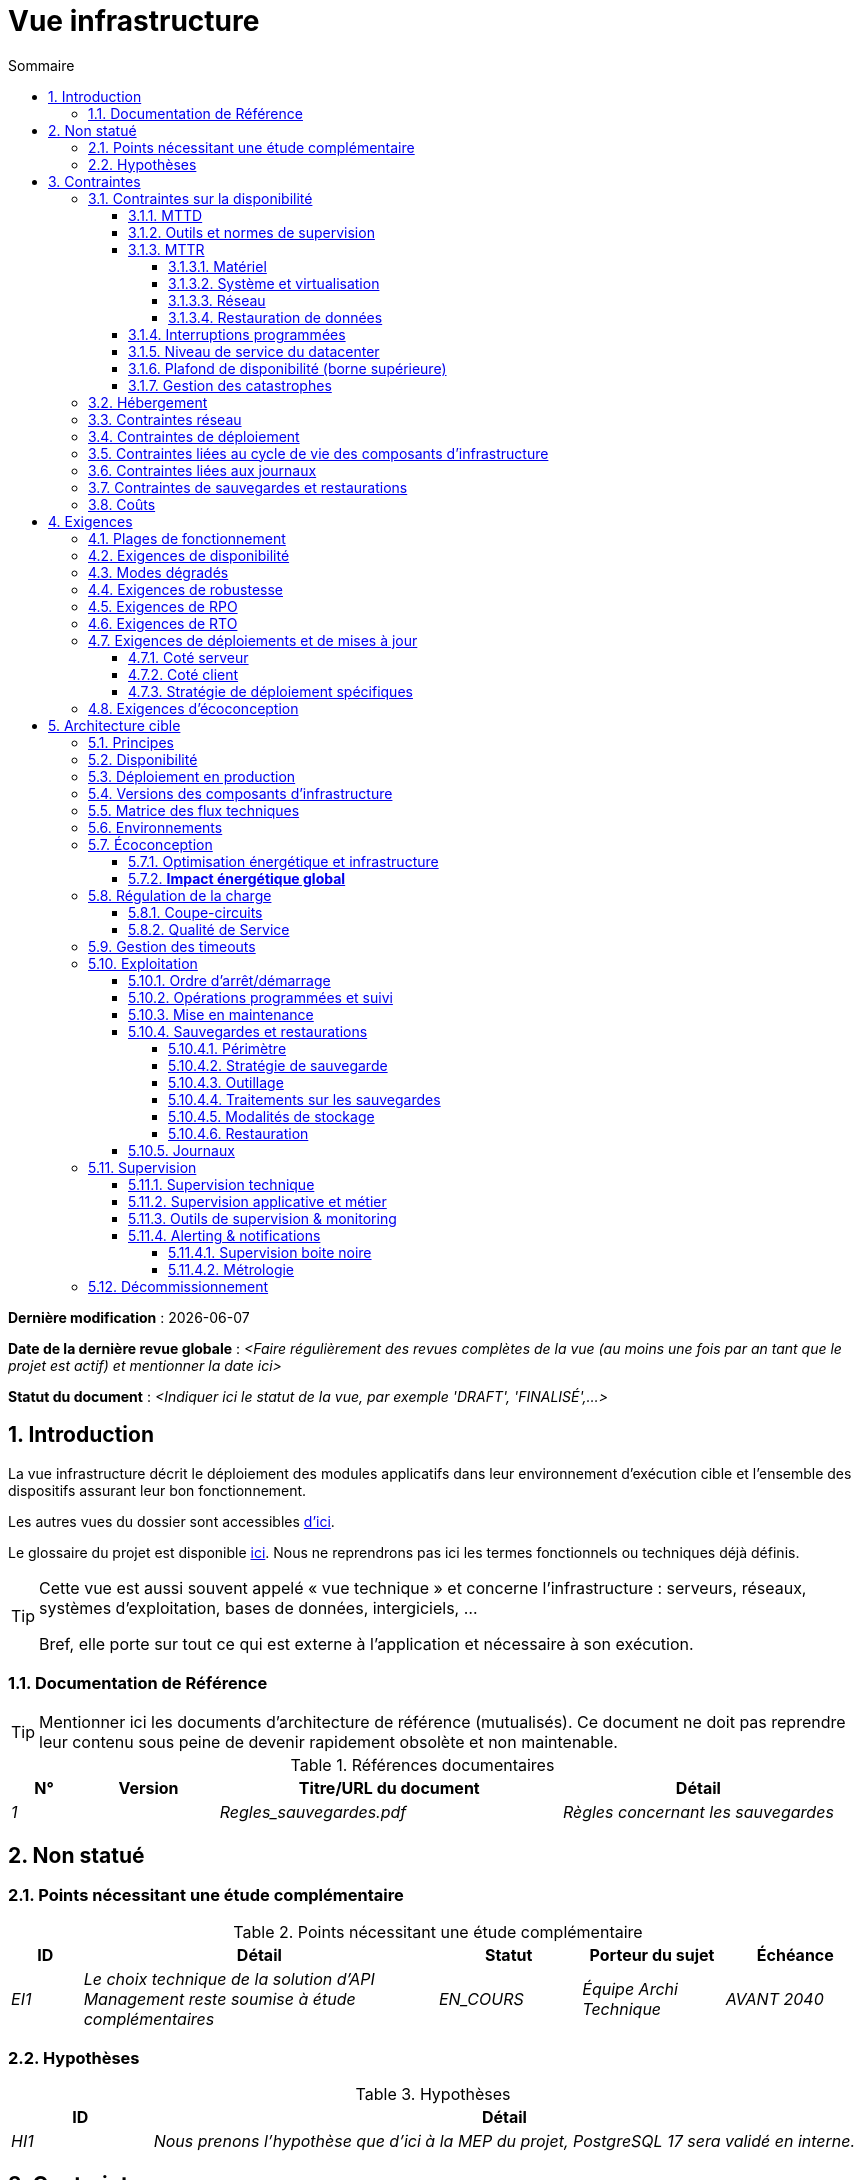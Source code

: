 # Vue infrastructure
:sectnumlevels: 4
:toclevels: 4
:sectnums: 4
:toc: left
:icons: font
:toc-title: Sommaire

*Dernière modification* : {docdate} 

*Date de la dernière revue globale* : _<Faire régulièrement des revues complètes de la vue (au moins une fois par an tant que le projet est actif) et mentionner la date ici>_

*Statut du document* :  _<Indiquer ici le statut de la vue, par exemple 'DRAFT', 'FINALISÉ',...>_

//🏷{"id": "e3208a9c-8d35-46a1-9399-aacea9817e0a", "labels": ["contexte"]}
## Introduction

La vue infrastructure décrit le déploiement des modules applicatifs dans leur environnement d’exécution cible et l'ensemble des dispositifs assurant leur bon fonctionnement.

Les autres vues du dossier sont accessibles link:./README.adoc[d'ici].

Le glossaire du projet est disponible link:glossaire.adoc[ici]. Nous ne reprendrons pas ici les termes fonctionnels ou techniques déjà définis.

[TIP]
====
Cette vue est aussi souvent appelé « vue  technique » et concerne l'infrastructure : serveurs, réseaux, systèmes d'exploitation, bases de données, intergiciels, … 

Bref, elle porte sur tout ce qui est externe à l'application et nécessaire à son exécution.
====

//🏷{"id": "06fd3383-f875-4a44-a1f8-d135f9050038", "labels": ["references"]}
### Documentation de Référence
[TIP]
Mentionner ici les documents d'architecture de référence (mutualisés). Ce document ne doit pas reprendre leur contenu sous peine de devenir rapidement obsolète et non maintenable.

.Références documentaires
[cols="1e,2e,5e,4e"]
|====
|N°|Version|Titre/URL du document|Détail

|1||Regles_sauvegardes.pdf
|Règles concernant les sauvegardes

|====

//🏷{"id": "933039be-008f-40c7-a630-a08002b379f1", "labels": ["context","uncertainty"]}
## Non statué

//🏷{"id": "87385297-c5c3-44f6-b9e8-7599576dda0a", "labels": []}
### Points nécessitant une étude complémentaire
.Points nécessitant une étude complémentaire
[cols="1e,5e,2e,2e,2e"]
|====
|ID|Détail|Statut|Porteur du sujet | Échéance

|EI1
|Le choix technique de la solution d’API Management reste soumise à étude complémentaires
|EN_COURS
|Équipe Archi Technique
|AVANT 2040

|====

//🏷{"id": "30d20b83-e35d-464b-8286-3ff230fb1471", "labels": []}
### Hypothèses

.Hypothèses
[cols="1e,5e"]
|====
|ID|Détail

|HI1
|Nous prenons l'hypothèse que d'ici à la MEP du projet, PostgreSQL 17 sera validé en interne.
|====

//🏷{"id": "82a207de-bc6f-4a62-a586-96a2b4c9f4dc", "labels": ["detail_level::overview", "constraints"]}
## Contraintes

[TIP]
====
Les contraintes définissent les limites applicables aux exigences du projet.

Il est intéressant de les expliciter pour obtenir des exigences réalistes. Par exemple, il ne serait pas valide d'exiger une disponibilité incompatible avec le niveau de sécurité Tier du datacenter qui l'hébergera.

====

//🏷{"id": "cc4a17a8-d68b-43cf-8b4e-c64829d950fc", "labels": ["availability"]}
### Contraintes sur la disponibilité

[TIP]
====
Les éléments ici fournis pourront servir de base au SLO (Service Level Objective). Idéalement, ce dossier devrait simplement pointer sur un tel SLO sans plus de précision.

Ce chapitre a une vocation pédagogique car il rappelle la disponibilité plafond envisageable : la disponibilité finale de l’application ne pourra être qu’inférieure.
====

//🏷{"id": "a18eb613-e522-4bf5-a1fd-742b9d754ce1", "labels": ["niveau_detail::detaillé","supervision"]}
#### MTTD

[TIP]
====
Détailler les éléments permettant d'estimer le temps moyen de détection d'incident (Mean Time To Detect).
====
====
Exemple 1 : Le SI est supervisé en 24/7/365.

Exemple 2 : Le service support production est disponible durant les heures de bureau mais une astreinte est mise en place avec alerting par e-mail et SMS en 24/7 du lundi au vendredi.
====

//🏷{"id": "dc11b031-5685-4972-9832-138fa74cd30b", "labels": ["niveau_detail::detaillé","supervision"]}
#### Outils et normes de supervision

[TIP]
====
Fournir ici les outils et normes de supervisions imposés au niveau du SI et les éventuelles contraintes liées.
====
====
Exemple 1 : L'application sera supervisée avec Zabbix.

Exemple 2 : Les batchs doivent pouvoir se lancer via un endpoint REST.

Exemple 3 : un batch en erreur ne doit pas pouvoir se relancer sans un acquittement humain.
====

//🏷{"id": "6903a99e-8b8e-464b-909c-d40da5a808d1", "labels": ["niveau_detail::detaillé"]}
#### MTTR

[TIP]
====
Fournir les éléments permettant d'estimer le temps moyen de réparation (Mean Time To Repair). A noter qu'il est important de distinguer le MTTD du MTTR. En effet, ce n'est pas parce qu'une panne est détectée que les compétences ou ressources nécessaires à sa correction sont disponibles.

Préciser les plages de présence des exploitants en journée et les possibilités d'astreintes.

Si vous disposez de statistiques ou de post-mortems, mentionnez les durées effectives moyennes déjà observées.

Lister ici les durées d’intervention des prestataires matériels, logiciels, électricité, télécom…

Nous subdivisons de façon indicative cette section en sous-sections "Hardware", "Système et virtualisation", "Réseau", et "Restauration de données". D'autres catégories sont possibles.
====

//🏷{"id": "e7470aba-8588-4792-bc94-28e4bf186b63", "labels": ["niveau_detail::approfondi"]}
##### Matériel

TIP: Décrire ici les éléments permettant de prévoir le MTTR des éléments hardware (serveurs / baies / équipements réseau / systèmes électriques, etc.). Lister par exemple ici les durées d’intervention des prestataires matériels, électricité….

====
Exemple 1 : Cinq serveurs physiques de spare sont disponibles à tout moment.

Exemple 2 : Le contrat de support Hitashi prévoit une intervention sur les baies SAN en moins de 24h.

Exemple 3 : le remplacement de support matériel IBM sur les lames BladeCenter est assuré en 4h de 8h à 17h, jours ouvrés uniquement.
====

//🏷{"id": "96cd73f1-0dca-447e-8fc8-2d9c03399e1c", "labels": ["niveau_detail::approfondi"]}
##### Système et virtualisation

TIP: Lister ici les éléments permettant d'estimer le temps de correction d'un problème lié à l'OS ou à une éventuelle solution de virtualisation.

====
Exemple 1 : Au moins un expert de chaque domaine principal (système et virtualisation, stockage, réseau) est présent durant les heures de bureau.

Exemple 2 : Comme toute application hébergée au datacenter de la région X, l’application disposera de la présence d’exploitants de 7h à 20h jours ouvrés. Aucune astreinte n’est possible.

Exemple 3 : Le temps de restauration observé d'une sauvegarde Veeam de VM de 40 Gio est de 45 mins.

====

//🏷{"id": "22a1f1de-1ab0-4a54-bd0f-64c7c5ab9713", "labels": ["niveau_detail::approfondi"]}
##### Réseau

TIP: Lister ici les éléments liés au réseau permettant d'estimer les durées d’intervention des prestataires ou fournisseurs Telecom…

====
Exemple 1 : un ingénieur réseau est d'astreinte chaque week-end.

Exemple 2 : Le SLA d'Orange prévoit un rétablissement de la connexion à Internet en conditions nominales en moins de 24H.
====

//🏷{"id": "b39586c3-6bbe-417f-ad64-eff53c81d283", "labels": ["niveau_detail::detaillé"]}
##### Restauration de données
TIP: Lister ici les éléments permettant d'évaluer la durée de restauration de données (fichiers / objets / base de données). Les exigences de RTO listées plus bas devront prendre en compte ce MTTR.

====
Exemple 1 : Le temps de restauration Barman d'une base PostgreSQL est d'environ `x/V + y*T/P` heures avec `x`, la taille de la base en Gio, `V` la vitesse de lecture/écriture (Go/h), `y` le nombre de jours de journaux à rejouer, `T` le temps moyen pour rejouer un 1 jour de WAL et `P` le niveau de parallélisme de la restauration. 

Exemple 2 : La restauration d'une sauvegarde offline (sur bandes) nécessite au minimum 4H de préparation supplémentaire.
====

//🏷{"id": "421860fb-b6b3-461a-b149-57c6ba6dae41", "labels": ["niveau_detail::approfondi"]}
#### Interruptions programmées

[TIP]
====
Fournir ici la liste et la durée des interruptions programmées standards dans le SI.
====

====
Exemple 1 : On estime l'interruption de chaque serveur à 5 mins par mois. Le taux de disponibilité effectif des serveurs en prenant en compte les interruptions programmées système est donc de 99.99 %.

Exemple 2 : suite aux mises à jour de sécurité de certains packages RPM (kernel, libc…), les serveurs RHEL sont redémarrés automatiquement la nuit du mercredi suivant la mise à jour. Ceci entraînera une indisponibilité de 5 mins en moyenne 4 fois par an.

====

//🏷{"id": "21d704f6-f740-40f9-986c-36274643a711", "labels": ["niveau_detail::detaillé"]}
#### Niveau de service du datacenter

[TIP]
====
Fournir ici le niveau de sécurité du datacenter (DC) selon l’échelle Uptime Institute (Tier de 1 à 4).  

TIP: A noter que les architectures Cloud modernes privilégient la redondance des DC sur des sites distants plutôt qu'un niveau Tier plus élevé sur un seul site (à condition de pouvoir répliquer efficacement des données et d'accepter un délais sur la cohérence immédiate des données, voir le https://fr.wikipedia.org/wiki/Th%C3%A9or%C3%A8me_CAP[théorème CAP]). De façon simpliste, on peut calculer que la disponibilité de deux DC actifs en parallèle est de sept neufs contre quatre neufs pour un DC Tier 4. Un compromis entre les deux modèles est le déploiement dans des zones redondantes d'un même site au prix d'une plus grande vulnérabilité aux catastrophes.

.Niveaux Tier des datacenters (source : Wikipedia)
[cols="1,5,2,2,2,2"]
|====
|Niveau Tier|Caractéristiques|Taux de disponibilité|Indisponibilité statistique annuelle| Maintenance à chaud possible ?| Tolérance aux pannes ?

|Tier 1
|Non redondant
|99,671 %
|28,8 h
|Non
|Non

|Tier 2
|Redondance partielle
|99,749 %
|22 h
|Non
|Non

|Tier 3
|Maintenabilité
|99,982 %
|1,6 h
|Oui
|Non

|Tier 4
|Tolérance aux pannes
|99,995 %
|24 mins
|Oui
|Oui

|====
====

====
Exemple : Le datacenter de Paris est de niveau Tier III et celui de Toulouse Tier II.
====

//🏷{"id": "7c1d0446-34df-4572-92b0-19baaba54183", "labels": ["detail_level::overview"]}
#### Plafond de disponibilité (borne supérieure)

[TIP]
====
Expliquez clairement aux parties prenantes que, même avec de la HA au niveau applicatif, la **disponibilité de bout en bout maximale** est plafonnée par la disponibilité des dépendances sous-jacentes (datacenter, réseau, plateforme).
Ce **plafond de disponibilité** est le produit de leurs SLA et est toujours
≤ à la dépendance la moins disponible.

`A_plafond = ∏(A_SLA de chaque dépendance en série)  ≤  min(A_SLA)`

**Implication :** les cibles SLO **ne doivent pas dépasser** ce plafond. La HA aide à
s’approcher du plafond, pas à le dépasser.

**Notes de périmètre**

* Si toutes les répliques se trouvent dans le **même domaine de défaillance** (même DC/énergie/accès),
  le SLA du DC **fixe effectivement le plafond**.
* Pour **rehausser le plafond**, utilisez des **domaines de défaillance indépendants** (p. ex. multi-AZ/région) ;
  pour la redondance en parallèle : `A_parallel = 1 - ∏(1 - A_i)` (indépendance supposée).
====

====
*Exemple (sériel, un seul DC) :*  
`<Datacenter 99,9 %> × <Réseau interne 99,95 %> × <Plateforme 99,9 %> ≈ **99,75 %**`

Même si la couche applicative est « HA 99,999 % », la disponibilité **de bout en bout**
ne peut pas dépasser ~**99,75 %** sur cette infrastructure.
====


//🏷{"id": "4860fb1c-98e9-4c2c-adfc-09ea8149235d", "labels": ["detail_level::overview"]}
#### Gestion des catastrophes

[TIP]
====

Les catastrophes peuvent être classées en trois catégories:

* Naturelles (tremblements de terre, inondations, ouragans, canicules, etc. ) ;
* Infrastructurelles (accidentel comme les accidents industriels, incendies, pannes électriques majeures, pannes majeures du réseau / stockage / serveurs, les erreurs critiques d'administrateurs ou intentionnelles: militaire, terroriste, sabotage, etc.) ;
* Cyber (DDOS, virus, Ransomware, etc. ).

**Disaster Recovery (DR)** est l'ensemble des stratégies et solutions mises en place pour **restaurer un système informatique après une catastrophe**, minimisant ainsi les pertes de données et le temps d'arrêt. DR peut inclure des solutions comme :

* **Cold site** : Centre de secours prêt à être activé mais sans infrastructure active.
* **Warm site** : Infrastructure préinstallée mais nécessitant une mise en production manuelle.
* **Hot site** : Réplication en temps réel avec bascule automatique possible.
* **Disaster Recovery as a Service (DRaaS)** : Solutions cloud de restauration rapide (AWS Elastic Disaster Recovery, Azure Site Recovery, etc.).

PRA (Plan de Reprise d'Activité) et PCA (Plan de Continuité d'Activité) sont des stratégies spécifiques de **DR** répondant à un risque de catastrophe sur le SI :

* **PRA (Plan de Reprise d'Activité)**  
  Permet de **reprendre l’activité après une catastrophe** dans un délai défini (RTO). Il repose sur des **sauvegardes, des restaurations et des infrastructures de secours** comme des **DC secondaires, du stockage répliqué** ou des **solutions DRaaS**. L'objectif est d'assurer la reprise, mais avec une **interruption temporaire**.

* **PCA (Plan de Continuité d'Activité)**  
  Permet d'assurer la **continuité des activités critiques** sans interruption notable. Il nécessite des **clusters actifs-actifs multi-zonaux, une réplication synchrone des données et des infrastructures hautement redondantes**. Il est plus coûteux et plus complexe qu’un PRA.


Un architecte n'utilise pas les mêmes technologies suivant qu'on vise un **PRA ou un PCA** :

* **PRA** → Se concentre sur la **sauvegarde et la restauration** en DC de secours, avec un **RTO défini** (ex: **snapshots de VMs avec Veeam, DRaaS, bases en mode réplication asynchrone**).
* **PCA** → Nécessite des **clusters actifs-actifs multi-zonaux** répartis sur plusieurs **DC distants** avec synchronisation en temps réel (ex: **Oracle RAC, Ceph, Kafka MirrorMaker**).

Notes: 

* Pour un PCA, la réplication synchrone est souvent utilisée pour garantir un RPO nul, mais certaines architectures (ex: vSphere Metro Storage Cluster avec SRDF asynchrone) permettent un PCA avec une réplication asynchrone, à condition que le RPO reste dans des limites acceptables (perte de quelques transactions seulement). Cependant, une réplication sur longue distance peut introduire une latence élevée, impactant les performances. C'est pourquoi ce type de réplication synchrone n'est pas envisageable pour entre des DC éloignés de plus de 50 km environ.
* Un PRA peut  quant-à lui tolérer une réplication asynchrone ou des sauvegardes périodiques selon les exigences métier. 
* Les systèmes de sauvegarde classiques peuvent suffire pour un PRA avec un RTO adapté, mais sont généralement insuffisants pour un PCA, qui requiert une réplication temps réel. 
* Dans le cas d'un PRA, il faut prévoir une bascule et une préparation conséquente du DC de secours alors que dans le cas d'un PCA, tous les DC fonctionnent en parallèle en mode actif/actif de façon nominale.
* Les tests de bascule devraient être réalisés au moins une fois par an pour un PRA, et trimestriellement pour un PCA. Ils doivent inclure des tests unitaires (failover d’une application) et globaux (bascule totale du SI).

Note: La gestion des catastrophes est un sujet complexe. C'est l'un des points forts des Clouds publics (OVH, GCP, Azure, AWS, etc.) que de gérer une partie de cette complexité pour vous. Des solutions Cloud spécifiques existent (Disaster Recovery as a Service (DRaaS)).

Décrire entre autres :

* Les matériels redondés dans le second DC, nombre de serveurs de spare, capacité du DC de secours par rapport au DC nominal.
* Pour un PRA, les dispositifs de restauration (OS, données, applications) prévues et le RTO.
* Pour un PCA, la latence et dégradation de performances induite par la réplication synchrone des données entre DC ou la quantité de transactions perdues acceptables en cas de réplication asynchrone.
* Présenter la politique de failback (réversibilité) : doit-on rebasculer vers le premier DC? Comment ?
* Comment sont organisés les tests de bascule à blanc ? Avec quelle fréquence ?
====
====
Exemple de PRA : Pour rappel (voir [doc xyz]), les VM sont répliquées dans le DC de secours via la technologie vSphere Metro Storage Cluster utilisant SRDF en mode asynchrone pour la réplication inter-baies. En cas de catastrophe, la VM répliquée sur le site de secours est à jour et prête à démarrer. Le RPO est de ~0 secs et le RTO de 30 mins.

Autre exemple de PRA (PME avec son propre DC à Paris) : Stockage de deux serveurs de spare dans les locaux de Lille. Sauvegarde à chaud toutes les quatre heures des données principales de l'entreprise et envoi (avec chiffrement client) sur BackBlaze.com. Le RPO est de 4h, le RTO de 2H.

Exemple de PCA avec élasticité: Les applications s’exécutent sous forme de POD Kubernetes sur au moins trois clusters situées dans des zones géographiquement distantes. Les données MongoDB sont shardées et synchronisées entre zones via un système de ReplicatSet. Le système est auto-régulé par Kubernetes et tout plantage d'un DC sera compensé en quelques secondes par la création de nouveaux POD dans les deux clusters restants. Ainsi, non seulement les utilisateurs n'auront pas de perte de disponibilité mais ils ne verront pas non plus leurs performances dégradées. 
====

//🏷{"id": "c7c4fce5-c971-4ec8-bef7-006381492aff", "labels": ["detail_level::overview"]}
### Hébergement

* Où sera hébergée cette application ? DC "on premises" ? Cloud interne ? Cloud IaaS ? PaaS ? autre ?
* Qui administrera cette application ? en interne ? Sous-traité ? Pas d’administration (PaaS) … ?
====
Exemple 1: Cette application sera hébergée en interne dans le DC de Nantes (seul à assurer la disponibilité de service exigée) et il sera administré par l’équipe X de Lyon. 
====

====
Exemple 2 : Étant donné le niveau de sécurité très élevé de l’application, la solution devra être exploitée uniquement en interne par des agents assermentés. Pour la même raison, les solutions de cloud sont exclues.
====

====
Exemple 3 : Étant donné le nombre d’appels très important de cette application vers le référentiel `PERSONNE`, elle sera colocalisée avec le module `COMPTA-API` dans le VLAN `XYZ`.
====

//🏷{"id": "22a1f1de-1ab0-4a54-bd0f-64c7c5ab9713", "labels": ["niveau_detail::detaillé"]}
### Contraintes réseau

[TIP]
====
Lister les contraintes liées au réseau, en particulier le débit maximum théorique et les découpages en zones de sécurité.
====
====
Exemple 1 : Le LAN dispose d'un débit maximal de 10 Gbps.
====
====
Exemple 2 : Les modules applicatifs intranet doivent se trouver dans une zone de confiance inaccessible d'Internet.
====

//🏷{"id": "86a3082e-7069-4120-b86f-f886ef919986", "labels": ["niveau_detail::detaillé"]}
### Contraintes de déploiement

[TIP]
====
Lister les contraintes liées au déploiement des applications et services d’infrastructure.
====
====
Exemple 1 : Une VM ne doit héberger qu'une unique instance PostgreSQL.

Exemple 2 : Les applications Java doivent être déployées sous forme de .jar exécutables et non de .war.

Exemple 3 : Toute application doit être publiée sous forme d'image OCI et déployable sur Kubernetes via un ensemble de manifests structurés au format Kustomize.

====

//🏷{"id": "86a3082e-7069-4120-b86f-f886ef919986", "labels": ["niveau_detail::detaillé"]}
### Contraintes liées au cycle de vie des composants d'infrastructure

[TIP]
====
Lister les contraintes liées aux mises à jour et maintenance des composants d’infrastructure (systèmes d'exploitation, intergiciels, bases de données, etc.).
====

====
Exemple 1 : Toute mise à jour de système d'exploitation doit être validée en environnement de recette avant déploiement en production.

Exemple 2 : Les mises à jour des bases de données doivent être appliquées en mode rolling upgrade pour éviter toute interruption de service.

Exemple 3 : Les versions de noyau Linux utilisées en production doivent être exclusivement des versions LTS validées par l’équipe infrastructure.

Exemple 4 : Tout correctif de sécurité critique doit être appliqué dans un délai de 72 heures suivant sa publication.

Exemple 5 : Les images OCI utilisées en production doivent être mises à jour tous les trimestres avec les dernières versions validées des dépendances.

Exemple 6 : Un calendrier de mise à jour des composants critiques sera établi afin d’éviter les failles de sécurité et d'assurer la compatibilité avec les dépendances.

====

//🏷{"id": "0a25770c-6a02-4fa3-82cc-bf5152d3cba6", "labels": ["niveau_detail::detaillé"]}
### Contraintes liées aux journaux

[TIP]
====
Lister les contraintes liées aux journaux
====
====
Exemple 1 : Une application ne doit pas produire plus de 1 Tio de journaux / mois.

Exemple 2 : La durée de rétention maximale des journaux est de 3 mois.
====

//🏷{"id": "608d63e6-7299-4976-bf59-52fa1c6ac486", "labels": ["niveau_detail::detaillé"]}
### Contraintes de sauvegardes et restaurations

[TIP]
====
Lister les contraintes liées aux sauvegardes. 

Une contrainte courante est le respect de la méthode 3-2-1 :

* Au moins 3 exemplaires des données (la donnée vivante + 2 copies) ;
* Au moins 2 technologies de stockage différentes pour ces 3 copies (exemple : disques SSD pour les données vivantes et deux sauvegardes sur bandes) ;
* Au moins 1 exemplaire hors-ligne et hors site (exemple : 1 jeu de bandes conservé dans un coffre ignifugé à la banque).

====
====
Exemple 1 : L'espace disque maximal pouvant être provisionné par un projet pour les backups est de 100 Tio sur HDD.

Exemple 2 : La durée de retentions maximale des sauvegardes est de deux ans.

Exemple 3 : Compter 1 min / Gio pour une restauration NetBackup.
====

//🏷{"id": "22e6cfa3-bc3d-466c-a902-9854540258b7", "labels": ["niveau_detail::detaillé"]}
### Coûts

[TIP]
====
Lister les limites budgétaires.
====
====
Exemple 1 : les frais de services Cloud AWS ne devront pas dépasser 5 K€/ an pour ce projet.
====

//🏷{"id": "f9ed2469-e3e5-48a1-8b69-4b9c9492c6cb", "labels": ["detail_level::overview", "constraint"]}
## Exigences

[TIP]
====
Contrairement aux contraintes qui fixaient le cadre auquel toute application devait se conformer, les exigences non fonctionnelles sont données par les porteurs du projet (Product Owner, MOA, client, etc.).

Prévoir des interviews pour les recueillir. 

Si certaines exigences ne sont pas réalistes, le mentionner dans le document des points non statués.

Les exigences liées à la disponibilité devraient être précisées via une étude de risque (type https://cyber.gouv.fr/la-methode-ebios-risk-manager[EBIOS Risk Manager])

====

//🏷{"id": "332c967b-3729-4a5f-984e-fc2f301b0329", "labels": []}
### Plages de fonctionnement

[TIP]
====
On liste ici les plages de fonctionnement principales (ne pas trop détailler, ce n’est pas un plan de production). 

Penser aux utilisateurs situés dans d'autres fuseaux horaires.

Les informations données ici serviront d'entrants au SLA de l’application.
====

====
.Exemple plages de fonctionnement
[cols="1e,5e,2e"]
|====
|No plage| Heures | Détail

|1
|De 8H00-19H30 heure de Paris , 5J/7 jours ouvrés
|Ouverture Intranet aux employés de métropole

|2
|De 21h00 à 5h00 heure de Paris
|Plage batch

|3
|24 / 7 / 365
|Ouverture Internet aux usagers

|4
|De 5h30-8h30 heure de Paris, 5J/7 jours ouvrés
|Ouverture Intranet aux employés de Nouvelle Calédonie
|====
====

//🏷{"id": "08cb1019-20c4-42ef-9bf2-4adf72936c1c", "labels": ["availability"]}
### Exigences de disponibilité

[TIP]
====
Nous listons ici les exigences de disponibilité. Les mesures techniques permettant de les atteindre seront données dans l’architecture technique de la solution. 

Les informations données ici serviront d'entrants au SLA de l’application.

Attention à bien cadrer ces exigences car un porteur de projet a souvent tendance à demander une disponibilité très élevée sans toujours se rendre compte des implications. Le coût et la complexité de la solution augmente exponentiellement avec le niveau de disponibilité exigé. 

L’architecture physique, technique voire logicielle change complètement en fonction du besoin de disponibilité (clusters d’intergiciels ou de bases de données, redondances matériels coûteuses, architecture asynchrone, caches de session, failover, etc.). 

Ne pas oublier également les coûts d’astreinte très importants si les exigences sont très élevées. De la pédagogie et un devis permettent en général de modérer les exigences.

On estime en général que la haute disponibilité (HA) commence à deux neufs (99%), soit environ 90h d'indisponibilité par an.

Détailler la disponibilité demandée par plage.

La disponibilité exigée ici devra être en cohérence avec les <<Contraintes sur la disponibilité>> du SI.
====

.Durée d’indisponibilité maximale admissible par plage
[cols="1e,5e"]
|====
|No Plage| Indisponibilité maximale

|1 
|24h, maximum 7 fois par an

|2
|4h, 8 fois dans l'année

|3
|4h, 8 fois dans l'année
|====

//🏷{"id": "afdd573d-d1f8-4958-99c1-e404592396d0", "labels": ["level::advanced","niveau_detail::detaillé"]}
### Modes dégradés
[TIP]
====
Préciser les modes dégradés applicatifs envisagés.
====

====
Exemple 1 : Le site `monsite.com` devra pouvoir continuer à accepter les commandes en l’absence du service de logistique.
====
====
Exemple 2 : Si le serveur SMTP ne fonctionne plus, les mails seront stockés en base de données puis soumis à nouveau suite à une opération manuelle des exploitants.
====

//🏷{"id": "231768e7-6a9d-429e-b200-2febdd91a0e3", "labels": ["niveau::intermédaire", "niveau_detail::detaillé"]}
### Exigences de robustesse

[TIP]
====
La robustesse du système indique sa capacité à ne pas produire d'erreurs lors d’événements exceptionnels comme une surcharge ou la panne de l'un de ses composants d'infrastructure.

Cette robustesse s'exprime en valeur absolue par unité de temps : nombre d'erreurs (techniques) par mois, nombre de messages perdus par an…

Attention à ne pas être trop exigeant sur ce point car une grande robustesse peut impliquer la mise en place de systèmes à tolérance de panne complexes, coûteux et pouvant aller à l'encontre des capacités de montée en charge, voire même de la disponibilité.
====
====
Exemple 1 : Pas plus de 0.001% de requêtes en erreur.
====
====
Exemple 2 : L'utilisateur ne devra pas perdre son panier d'achat même en cas de panne (attention, ce type d'exigence impacte l'architecture en profondeur, voir la section <<Disponibilite>>).
====
====
Exemple 3 : Le système devra pouvoir tenir une charge trois fois supérieure à la charge moyenne avec un temps de réponse de moins de 10 secondes au 95e centile.
====

//🏷{"id": "f0e94586-876d-46ca-b060-b5dcde468734", "labels": ["niveau::intermédaire"]}
### Exigences de RPO

[TIP]
====
La sauvegarde (ou backup) consiste à recopier les données d'une système sur un support dédié en vue d'une restauration en cas de perte. Ces données sont nécessaires au système pour fonctionner.

Fournir ici le Recovery Point Objective (RPO) de l’application (en heures). Il peut être utile de restaurer suite à :

* Une perte de données matérielle (peu probable avec des systèmes de redondance) ;
* Une fausse manipulation d'un power-user ou d'un administrateur (assez courant) ;
* Un bug applicatif ;
* Une destruction de donnée volontaire (attaque de type ransomware, etc.).

====
====
Exemple : On ne doit pas pouvoir perdre plus d'une journée de données applicatives.
====

//🏷{"id": "3e07d851-b2dc-422f-9cba-1b4447a5c956", "labels": ["niveau::intermédaire", "project_size::medium", "project_size::large", "detail_level::overview"]}
### Exigences de RTO

[TIP]
====
Le Recovery Time Objective (en heures) est l'objectif de temps maximal autorisé pour la réouverture du service suite à un incident.

Cette exigence doit être compatible (inférieure ou égale) au MTTR donné en contrainte plus haut. Il est en effet inutile d'exiger un RTO de 1H si les exploitants on mesuré un MTTR effectif de 2H. Elle doit également être compatible avec l'exigence de disponibilité.

Ne préciser cette valeur que pour expliciter un objectif de restauration précis, sinon, ne pas remplir cette rubrique et faire référence à la contrainte de MTTR plus haut.
====

====
Exemple : On doit pouvoir restaurer et remettre en ligne les 3 Tio de la base XYZ en 1h maximum.
====

//🏷{"id": "cdb68f23-d2c5-4373-9f7d-e358191f0ebf", "labels": ["niveau::intermédaire","niveau_detail::detaillé"]}
### Exigences de déploiements et de mises à jour

//🏷{"id": "663ee84f-7dde-4c6d-acf6-a810ab8fafb4", "labels": []}
#### Coté serveur

[TIP]
====
Préciser ici comment l’application devra être déployée coté serveur. 

Par exemple :

* L'installation est-elle manuelle ? scriptées avec des outils d'IT Automation comme Ansible ou SaltStack ? via des images Docker ?
* Comment sont déployées les unités déployables (modules ou composants d'infrastructure) ? Sous forme de paquets ? Utilise-t-on un dépôt de paquets (type yum ou apt) ? Utilise-t-on des conteneurs ?
* Comment sont appliquées les mises à jour ?
====

//🏷{"id": "fd64ad27-05da-42f0-9491-f790642b5d91", "labels": ["gui"]}
#### Coté client

[TIP]
====
Préciser ici comment l’application devra être déployée coté client :

* Si l’application est volumineuse (beaucoup de JS ou d’images par exemple), risque-t-on un impact sur le réseau ?
* Une mise en cache de proxy locaux est-elle à prévoir ?
* Des règles de firewall ou QoS sont-elles à prévoir ?

Coté client, pour une application Java :

* Quel version du JRE est nécessaire sur les clients ?

Coté client, pour une application client lourd :

* Quel version de l’OS est supportée ?
* Si l’OS est Windows, l’installation passe-t-elle par un outil de déploiement (Novell ZENWorks par exemple) ? l’application vient-elle avec un installeur type Nullsoft ? Affecte-t-elle le système (variables d’environnements, base de registre…) ou est-elle en mode portable (simple zip) ?
* Si l’OS est Linux, l’application doit-elle fournie en tant que paquet ? 
* Comment sont appliquées les mises à jour ?
====

//🏷{"id": "0bbb4d10-bb6c-4cb0-b227-2e97db99eae1", "labels": ["niveau::intermédaire","niveau_detail::detaillé"]}
#### Stratégie de déploiement spécifiques

[TIP]
====
* Prévoit-on un déploiement de type blue/green ? 
* Prévoit-on un déploiement de type canary testing ? si oui, sur quel critère ?
* Utilise-t-on des feature flags ? si oui, sur quelles fonctionnalités ?
====

====
Exemple: L'application sera déployée sur un mode blue/green, c'est-à-dire complètement installée sur un ensemble de machines initialement inaccessibles puis une bascule DNS permettra de pointer vers les machines disposant de la dernière version.
====

//🏷{"id": "da0d11fe-0dc9-478e-a984-7a80ea1be482", "labels": ["niveau::intermédaire"]}
### Exigences d'écoconception

[TIP]
====
L'écoconception consiste à limiter l'impact environnemental des logiciels et matériels utilisés par l’application. Les exigences dans ce domaine s'expriment généralement en wattheures ou équivalent CO2.

A noter que la loi française (voir loi https://ecoresponsable.numerique.gouv.fr/publications/guide-pratique-achats-numeriques-responsables/demarche-numerique-responsable/que-prevoit-la-loi/[du n°2020-105 du 10 février 2020, ou loi AGEC]) exige de réduire le gaspillage lié au numérique, notamment concernant l'obsolescence matérielle (art. 19). 

Prendre également en compte les impressions et courriers.

Selon l'ADEME (estimation 2014), les émissions équivalent CO2 d'un KWH en France continentale pour le tertiaire est de 50 g/KWH.
====
====
Exemple 1 : Le Power Usage Effectiveness (PUE) du site devra être de 1.5 ou moins.
====
====
Exemple 2 : La consommation d'encre et de papier devra être réduite de 10% par rapport à 2024.
====

//🏷{"id": "602a7a0a-7f25-4512-b0ab-3b97c8a734e0", "labels": ["detail_level::overview", "solution"]}
## Architecture cible

//🏷{"id": "8088138c-5258-4f3a-a293-0984501bb5db", "labels": ["niveau_detail::detaillé"]}
### Principes

[TIP]
====
Quels sont les grands principes d'infrastructure de notre application ?
====
====
Exemples :

* Les modules applicatifs exposés à Internet dans une DMZ protégée derrière un pare-feu puis un reverse-proxy et sur un VLAN isolé. 
* Concernant les interactions entre la DMZ et l’intranet, un pare-feu ne permet les communications que depuis l’intranet vers la DMZ.
* Les clusters actifs/actifs seront exposés derrière un LVS + Keepalived avec direct routing pour le retour.
====

//🏷{"id": "17a46000-c51d-4fb7-868c-7386aef5b523", "labels": ["niveau::intermédaire","availability"]}
### Disponibilité 
 
[TIP] 
==== 

La disponibilité mesure le pourcentage de temps pendant lequel un système est utilisable dans des conditions acceptables, c'est-à-dire accessible et opérationnel selon les critères définis (temps de réponse, capacité de traitement, etc.). Il est exprimé en % (exemple: 99.9% = ~8h45 d’indisponibilité/an).

Fournir ici les dispositifs permettant d'atteindre les <<Exigences de disponibilité>>. 

Les mesures permettant d’atteindre la disponibilité exigée sont nombreuses et devront être choisies par l’architecte en fonction de leur apport et de leur coût (financier, en complexité, etc.).  

Les indisponibilités peuvent-être de deux natures :

* Indisponibilités non planifiées (imprévues) : pannes matérielles (serveur, disque, réseau, etc.), bugs ou crashs logiciels, attaques (DDoS, ransomware, etc.), problèmes d’infrastructure (coupure électrique, incendie), ...
* Indisponibilités programmées (maintenance planifiée) : mises à jour logicielles (OS, application, base de données), remplacements matériels, changements d’architecture (migration, refonte), tests de bascule (DRP/PRA, failover test), ...

Les indisponibilité programmées sont en général prises en compte dans le calcul de la disponibilité globale (sauf si le SLA prévoit le contraire) puisque le service aux utilisateurs n'est alors pas rendu.

Nous regroupons ici les dispositifs de disponibilité en cinq grandes catégories : 

* Dispositifs de *supervision* (technique et applicative) permettant de détecter au plus tôt les pannes et donc de limiter le MTTD (temps moyen de détection). 

* *Dispositifs organisationnels* :  

** la présence humaine (astreintes, heures de support étendues…) qui permet d'améliorer le MTTR (temps moyen de résolution) et sans laquelle la supervision est inefficiente ; 

** La qualité de la gestion des incidents (voir les bonnes pratiques ITIL), par exemple un workflow de résolution d'incident est-il prévu ? si oui, quel est sa complexité ? sa durée de mise en œuvre ? des validations hiérarchiques (affectant donc le MTTR) sont-elles prévues ? 

* Dispositifs de *haute disponibilité (HA)* (clusters, load balancers, failover automatique, etc.) qu'il ne faut pas surestimer si les dispositifs précédents sont insuffisants. 

* Dispositifs de *restauration de données* : La procédure de restauration est-elle bien définie et testée régulièrement ? L’isolement des sauvegardes est-il assuré pour éviter toute compromission (ex: ransomware, corruption) ? Le temps de restauration est-il compatible avec le RTO défini ? En cas de perte de données causée par une fausse manipulation ou bug dans le code, il faut alors arrêter l'application et dans cette situation, pouvoir restaurer rapidement la dernière sauvegarde améliore grandement le MTTR. 

* Architectures et modèles de déploiement limitant les indisponibilité programmées : mise à jour sans coupure (Rolling Update, Blue/Green Deployment), clusters HA avec failover automatique (voir plus bas), maintenance sans coupure via redondance active/active (voir plus bas).
 

==== 
[TIP] 
==== 

*Principes de disponibilité et de redondance*: 

* La *disponibilité d’un ensemble de composants d'infrastructure en série* : `D = D1 * D2 * … * Dn`. Exemple : la disponibilité d’une application utilisant un serveur Tomcat à 98 % et une base Oracle à 99 % sera de 97.02 %. 

* La *disponibilité d’un ensemble de composants d'infrastructure en parallèle* : `D = 1 – (1-D1) * (1- D2) * ..* (1-Dn)`. Exemple : la disponibilité de trois serveurs Nginx en cluster dont chacun possède une disponibilité de 98 % est de 99.999 %. 

* Il convient d'être cohérent sur la *disponibilité de chaque maillon de la chaîne de liaison* : rien ne sert d'avoir un cluster actif/actif de serveurs d'application JEE si tous ces serveurs attaquent une base de données localisée sur un unique serveur physique avec disques sans RAID. 

* On désigne par *«spare»* un dispositif (serveur, disque, carte électronique…) de rechange qui est dédié au besoin de disponibilité mais qui n'est pas activé en dehors des pannes. En fonction du niveau de disponibilité recherché, il peut être dédié à l’application ou mutualisé au niveau SI.  

* Les *niveaux de redondance* d'un système (modèle NMR = N-Modular Redundancy) les plus courants sont les suivants (avec N, le nombre de dispositifs assurant un fonctionnement correct en charge) :  

** *N* : aucune redondance (exemple : si l'alimentation unique d'un serveur tombe, le serveur s'arrête) 

** *N+1* : un composant d'infrastructure de rechange est disponible, on peut supporter la panne d'un matériel (exemple : on a une alimentation de spare disponible). 

** *N+M*: Un seul spare n'est pas suffisant pour tenir la charge, on prévoit au moins M spares. 

** *2N* : le système est entièrement redondé en parallèle et peut donc supporter la perte de la moitié des composants d'infrastructure (exemple : on dispose de deux alimentations actives en même temps dont chacune suffit à alimenter le serveur). Ce système est tolerant aux pannes (FT = fault-tolerant). 

** *2N+1*: En plus d'un système entièrement redondé, un système de secours est disponible (pour les opérations de maintenance par exemple). Elle est courante dans les DC critiques et les architectures cloud multi-zonales (AWS, Azure, GCP).

==== 
[TIP] 
==== 
Quelques mots sur les *répartiteurs de charge* : 

* Un répartiteur de charge (Load Balancer = LB) est un composant réseau ou logiciel qui distribue automatiquement le trafic entrant entre plusieurs serveurs afin d’optimiser la disponibilité, la performance et la tolérance aux pannes d’une application ; il peut fonctionner à différents niveaux du modèle OSI, du niveau 4 (TCP/UDP, ex: LVS, F5 LTM) au niveau 7 (HTTP, ex: HAProxy, Nginx, Traefik).

* Un répartiteur de charge (Load Balancer = LB) est une *brique indispensable à un cluster actif/actif*. 

* Dans la plupart des clusters à vocation de haute disponibilité, il faut redonder le répartiteur de charge pour éviter un SPOF. Une approche classique est un LB actif/passif (ex: Keepalived avec VRRP), mais un mode actif/actif est possible avec des solutions comme ECMP (repartition interne à un DC) ou GSLB (repartition multi-DC). L’essentiel est d’éviter une centralisation excessive qui recréerait un SPOF.

* Pour les clusters subissant une très forte charge (ex: LB cloud GCP), une approche consiste à déployer les LB en actif/actif avec un équilibrage côté client via Anycast DNS, Weighted DNS Routing ou GSLB. 

* Il est crucial de configurer correctement et à fréquence suffisante les tests de vie (*heathcheck*) des nœuds vers lesquels le répartiteur distribue la charge car sinon, le répartiteur va continuer à envoyer des requêtes vers des nœuds tombés ou en surcharge. 

* Certains LB avancés (ex: option redispatch de HAProxy) permettent de rejouer une requête sur un autre nœud en cas d’échec. Cela améliore la tolérance aux pannes, mais il faut veiller à ne pas rejouer des requêtes non idempotentes (ex: POST). Pour cela, l’utilisation d’identifiants d’idempotence (ex: header HTTP `Idempotency-Key`) peut être nécessaire.

* Lisser la charge entre les nœuds et ne pas forcement se contenter de round robin. Un algorithme simple est le LC (Least Connection) permettant de privilégier les nœuds les moins chargés, mais il existe d'autres algorithmes, comme Least Response Time, qui prend aussi en compte la latence. Dans le cloud, il peut être pertinent de combiner plusieurs critères (charge, latence, géolocalisation, etc.). Attention néanmoins à bien les tester et en maîtriser les implications pour éviter les catastrophes. 

* Dans le monde Open Source, voir par exemple LVS + Keepalived ou HAProxy + Keepalived. Pour Kubernetes, Traefik et Envoy Proxy sont des alternatives populaires, tandis que NGINX reste une référence pour des architectures classiques. 

* Il existe aussi des "LB as-a-service" comme Cloudflare Load Balancing pour les services web. 


==== 
[TIP] 
====  

*Clustering*: 

* Un cluster est un *ensemble de nœuds (machines) hébergeant le même module applicatif*. 
* En fonction du niveau de disponibilité recherché, chaque nœud peut être : 

** *actif* : le nœud traite les requêtes (exemple : un serveur Apache parmi dix et derrière un répartiteur de charge). Temps de failover : nul ; 

** *passif en mode «hot standby»* : le nœud de secours est installé et démarré mais ne traite pas les requêtes (exemple: une base MySQL slave qui devient master en cas de panne de ce dernier via l'outil mysqlfailover). MTTR de l'ordre de quelques secondes à quelques dizaines de secondes selon la technologie de failover (ex: Patroni pour PostgreSQL, mysqlfailover pour MySQL, Pacemaker pour un cluster Linux).

** *passif en mode «warm standby»* : le nœud est démarré et l'application est installée mais n'est pas démarrée (exemple : un serveur avec une instance Tomcat éteinte hébergeant notre application). En cas de panne, notre application est démarrée automatiquement. MTTR : de l'ordre de la minute (temps de la détection de la panne et d'activation de l'application) ; 

** passif en mode «cold standby» : le nœud est un simple spare. Pour l'utiliser, il faut installer l'application et la démarrer. MTTR : de plusieurs dizaines de minutes (si l'application et son environnement sont préconfigurés) à une journée si une installation complète est requise. La virtualisation et les conteneurs (Docker, Kubernetes) peuvent accélérer la remise en service si les images sont préchargées.

* On peut classer les architectures de clusters actif/actif en deux catégories :  

** Les *clusters actifs/actifs à couplage faible* dans lesquels un nœud est totalement indépendant des autres, soit parce que l'applicatif est stateless (le meilleur cas), soit parce que les données transitoires de contexte (typiquement une session HTTP) sont gérées isolément par chaque nœud. Dans le dernier cas, si l’application stocke des données de session en mémoire locale, un répartiteur de charge devra assurer une affinité de session ('Sticky Sessions'). En cas de panne d’un nœud, les utilisateurs affectés perdront leur session. Pour éviter cela, des solutions de stockage des sessions dans un cache distribué (ex: Redis, Hazelcast) ou en base de données peuvent être mises en place (mais ajoutent de complexité et doivent être elles-mêmes redondées pour ne pas devenir un SPOF).

** Les *clusters actifs/actifs à couplage fort* dans lesquels tous les nœuds partagent les mêmes données en mémoire. Dans cette architecture, toute donnée de contexte doit être répliquée dans tous les nœuds (ex : cache distribué de sessions HTTP répliqué avec Redis, JGroups, Infinispan, etc.).  


==== 
[TIP] 
==== 
*Failover (basculement automatique)* :

Le failover  est la capacité d'un cluster de s'assurer qu'en cas de panne, les requêtes ne sont plus envoyées vers le nœud défectueux mais vers un nœud opérationnel. Ce *processus est automatique*. 

Sans failover, c'est au client de détecter la panne et de se reconfigurer pour rejouer sa requête vers un nœud actif. Dans les faits, ceci est rarement praticable et les *clusters disposent presque toujours de capacités de failover*. 

Une solution de failover peut être décrite par les attributs suivants : 

* Quelle *stratégie de failback* (retour à la normale) ? Exemples :
  **  Fail Fast : un nœud est marqué comme défectueux dès le premier échec détecté.
  **  Fail Soft : plusieurs échecs consécutifs sont nécessaires avant de déclarer un nœud en panne.
  **  Retry on Next Node : la requête est renvoyée à un autre nœud après un échec.
  **  Failover à escalade : le système tente d'abord un nœud de même niveau (ex: un autre serveur d'application) avant de remonter à un niveau supérieur (ex: un cluster dans une autre zone ou région). 

* Quelle *solution de détection des pannes* ?  

** les répartiteurs de charge utilisent des *sondes* (health check) très variées (requêtes fictives, analyse du CPU, des journaux, etc.…) vers les nœuds ;  

** les détections de panne des clusters actifs/passifs fonctionnent la plupart du temps par écoute des palpitations (*heartbeat*) du serveur actif par le serveur passif, par exemple via des requêtes multicast UDP dans le protocole VRRP utilisé par keepalived. 

* Quel *délai de détection* de la panne ? Paramétrer un délai trop court peut entraîner des bascules inutiles. Il est recommandé d’utiliser un seuil (ex: 3 échecs consécutifs) pour éviter les faux positifs. En actif/actif, les nœuds en erreur peuvent être retirés rapidement, tandis qu’en actif/passif, la promotion du standby peut nécessiter plusieurs secondes.

* Quelle *pertinence de la détection* ? le serveur en panne est-il *vraiment* en panne ? un mauvais paramétrage ou une microcoupure réseau ne doit pas provoquer une indisponibilité totale d'un cluster alors que les nœuds sont sains.  

* Quelle stratégie de failback ? 

** dans un cluster "N-to-1", on rebasculera (failback) sur le serveur qui était tombé en panne une fois réparé et le serveur basculé redeviendra le serveur de secours ; 

** dans un cluster N-to-N (architecture en voie de démocratisation avec les solutions PaaS comme AWS Lambda ou CaaS comme Kubernetes) : la charge est automatiquement redistribuée entre les nœuds restants, et un autoscaler peut ajouter de nouvelles instances si nécessaire. 

* *Transparent via à vis de l’appelant* ou pas ? La transparence du failover dépend de l’architecture. En HTTP, un répartiteur de charge peut masquer la panne en redirigeant immédiatement les requêtes vers un autre nœud. Dans le cas de bases de données, le client doit souvent gérer un retry. Les systèmes événementiels comme Kafka peuvent assurer un failover quasi-transparente.


==== 
[TIP] 
==== 

La *tolérance de panne* : 

La tolérance de panne (FT = Fault Tolerance) ne doit pas être confondue avec la Haute Disponibilité. Il s'agit d'une version plus stricte de HA visant une disponibilité quasi absolue (99.999% ou plus) et une absence de perte de données dans des conditions normales de fonctionnement (Wikipédia: "La tolérance aux pannes est la propriété qui permet à un système de continuer à fonctionner correctement en cas de défaillance d'un ou de certains de ses composants d'infrastructure"). Seuls les systèmes critiques (santé, militaires, transport, industrie…) ont en général besoin d'un tel niveau de disponibilité.

Historiquement, cela signifiait une redondance matérielle complète. Dans un monde de micro-services, cela peut également être réalisé au niveau logiciel avec des clusters actifs-actifs. De plus, un véritable système de tolérance aux pannes devrait éviter une dégradation significative des performances vue par les utilisateurs finaux. 

Par exemple, un lecteur RAID 1 offre une tolérance aux pannes transparente : en cas de panne, le processus écrit ou lit sans erreur après le basculement automatique sur le disque sain. Ou encore, un cache distribué mémoire en cluster peut éviter de perdre une session HTTP. 

Certains systèmes critiques nécessitent un niveau élevé de tolérance de panne, par exemple :

* L'aéronautique avec les architectures Triple Modular Redundancy (TMR) utilisées dans les avions de ligne.
* Les bases de données distribuées comme CockroachDB ou Google Spanner, qui assurent une réplication multi-région synchrone.
* Les systèmes de messagerie comme Kafka, qui utilisent un système de réplication ISR (In-Sync Replicas).
* Les infrastructures financières ultra-basse latence pour les transactions boursières.
 
Pour permettre la tolérance de panne d'un cluster, il faut obligatoirement *disposer d'un cluster actif/actif avec fort couplage* dans lequel les données de contexte sont répliquées à tout moment. Une autre approche intéressante est d'éviter autant que possible les données de contexte côté serveur en favorisant leur stockage côté client (ex: dans le navigateur via localStorage ou les jetons JWT). Cependant, cette solution peut être limitée par des contraintes de sécurité et de volumétrie. Alternativement, un stockage en base de données ou en cache distribué peut être envisagé, en tenant compte des compromis entre fiabilité, performance et latence.

Un système tolérant aux pannes (FT) peut rendre une erreur totalement invisible pour le client si un mécanisme de rejeu automatique, de réplication synchrone ou de reprise transactionnelle est en place (ex: Oracle RAC, PostgreSQL avec réplication synchrone, Kafka avec rejeu des messages) ; sinon, une requête en cours peut échouer et nécessiter une nouvelle soumission (ex: failover manuel en PostgreSQL, crash d’un serveur Redis non répliqué, perte d’une transaction financière en cours), ce qui peut poser un **risque d’incohérence** si l’opération n’est pas **idempotente** (ex: double facturation d’un paiement, duplication d’un message non contrôlé en MQ, insertion partielle en base de données).

Attention à *bien qualifier les exigences* avant de construire une architecture FT car en général ces solutions : 

* *Complexifient l'architecture* et la rendent donc moins robuste et plus coûteuse à construire, tester, exploiter. 

* *Peuvent dégrader les performances* : les solutions de disponibilité et de performance vont en général dans le même sens (par exemple, un cluster de machines stateless va diviser la charge par le nombre de nœuds et dans le même temps, la disponibilité augmente), mais quelque fois, disponibilité et performance peuvent être antagonistes : dans le cas d'une architecture stateful, typiquement gérant les sessions HTTP avec un cache distribué (type Infinispan répliqué en mode synchrone ou un Redis persistant sur le master), toute mise à jour transactionnelle de la session ajoute un surcoût lié à la mise à jour et la réplication synchrone des caches, ceci pour assurer le failover. En cas de plantage d'un des nœuds, l'utilisateur conserve sa session à la requête suivante et n'a pas à se reconnecter, mais à quel coût ?  

* *Peuvent même dégrader la disponibilité* si les nœuds sont fortement couplés. Une mise à jour logicielle peut alors nécessiter l’arrêt de l’ensemble du cluster. Cependant, des stratégies comme les rolling updates, le blue/green deployment ou l'event sourcing peuvent atténuer ces contraintes.

* *Peuvent créer des problèmes d'intégrité de données* dans le cas de rejeux automatiques (pour rendre l'erreur invisible au client) de requêtes non-idempotentes.

==== 


[TIP] 
==== 

La *Haute Disponibilité (HA)* : 

Un système est généralement considéré comme hautement disponible (HA) à partir de 99.9% de disponibilité (~8h45 d’indisponibilité/an).

Un système HA repose généralement sur :

* Des *mécanismes de redondance* (ex: clustering, répartition de charge, réplication).
* Des dispositifs de *failover* pour basculer automatiquement en cas de panne.

La Tolérance de Panne (FT) inclut toujours la Haute Disponibilité (HA), mais la HA ne garantit pas nécessairement la FT.

==== 


.Quelques solutions de disponibilité 

.Quelques solutions de disponibilité
|====
| Solution | Coût | Complexité de mise en œuvre | Amélioration de la disponibilité

| Disques en RAID 1
| XX
| X
| XXX

| Disques en RAID 10
| X
| X
| XX

| Redondance des alimentations et autres composants d'infrastructure
| XX
| X
| XX

| Bonding des cartes Ethernet
| XX
| X
| X

| Cluster actif/passif
| XX
| XX
| XX

| Cluster actif/actif (souvent avec LB)
| XXX
| XXX
| XXX

| Serveurs/matériels de spare
| XX
| X
| XX

| Bonne supervision système
| X
| X
| XX

| Bonne supervision applicative
| XX
| XX
| XX

| Systèmes de test de vie depuis un site distant
| X
| X
| XX

| Astreintes dédiées à l’application, 24/7/365
| XXX
| XX
| XXX

| Réplication asynchrone des bases de données (ex: PostgreSQL Streaming)
| XX
| XX
| XX

| Réplication synchrone des bases (ex: Galera, Oracle Data Guard)
| XXX
| XXX
| XXX

| Réplication des données sur baie SAN pour restauration rapide
| XX
| X
| XX

| Auto-scaling et orchestration dynamique (Kubernetes, Serverless)
| XXX
| XXX
| XXX

| Stockage distribué HA (Ceph, GlusterFS, MinIO)
| XXX
| XXX
| XXX

| CDN avec mise en cache distribué (Cloudflare, Akamai)
| XX
| XX
| XX
|====

====  
Exemple 1 : Pour atteindre la disponibilité de 98 % exigée, les dispositifs de disponibilité envisagés sont les suivants :  

* Tous les serveurs en **RAID 10 ou RAID 6** + alimentations redondées.  
* Répartiteur HAProxy + keepalived actif/passif mutualisé avec les autres applications.  
* Cluster actif/actif de deux serveurs Apache + mod_php.  
* **Serveur MariaDB en réplication asynchrone** avec un basculement manuel en moins de 2h.  
====  

====  
Exemple 2 : Pour atteindre la disponibilité de 99.97 % exigée, les dispositifs de disponibilité envisagés sont les suivants (pour rappel, l'application sera hébergée dans un DC de niveau Tier 3) :  

* Tous les serveurs en **RAID 1** + alimentations redondées + interfaces en bonding.  
* Répartiteur HAProxy + keepalived actif/passif dédié à l’application.  
* Cluster actif/actif de 4 serveurs (redondance **N+N**) Apache + mod_php.  
* Instance Oracle en RAC sur deux machines avec **interconnexion Fibre Channel (FC) dédiée, latence <1 ms**.  
====  

//🏷{"id": "c23ff676-32e3-4957-8cec-6a7619a33567", "labels": ["niveau_detail::detaillé"]}
### Déploiement en production

[TIP]
====
Fournir ici le modèle de déploiement des modules et composants d'infrastructure en environnement cible sur les différents intergiciels et nœuds physiques (serveurs). 
Ne représenter les équipements réseau (pare-feu, switchs, routeurs, etc.) que s'ils aident à la compréhension. 

On le documentera de préférence avec un diagramme de déploiement UML2 ou (mieux) un diagramme de déploiement C4.

Pour les clusters, donner le facteur d'instanciation de chaque nœud.

Préciser au besoin les contraintes d'affinité (deux modules doivent s'exécuter sur le même nœud ou le même intergiciel) ou d'anti-affinité (deux modules ne doivent pas s'exécuter sur le même nœud ou dans le même intergiciel). Exemple : Les bases de données et les serveurs d'application doivent être sur des nœuds séparés pour éviter la contention CPU et garantir l'isolation des ressources.

Identifier clairement le matériel dédié à l’application (et éventuellement à acheter).
====

====
Exemple :

image::diagrammes/archi-infra.svg[Diagramme de déploiement MIEL]
====

//🏷{"id": "28ba010e-1c33-41b9-8061-9596710563bc", "labels": ["niveau_detail::detaillé"]}
### Versions des composants d'infrastructure

[TIP]
====
Lister ici OS, bases de données, MOM, serveurs d'application, etc. Ne détailler la version précise (le `y` ou le `z` de la version que si cette information est pertinente)

====
.Exemple de composants d'infrastructure
[cols="1e,2e,1e,2e"]
|====
|Composant d'infrastructure|Rôle|Version |Environnement technique

|Express.js
|Serveur d'application Node.js
|4.21.x
|Debian 13, OpenJDK 1.8.0_144

|Tomcat
|Container Web pour les IHM 
|10.x.x
|RHEL 9, Sun JDK 1.8.0_144

|Nginx 
|Serveur Web
|1.11.x
|Debian 13

|PHP + php5-fpm
|Pages dynamiques de l'IHM XYZ
|8.3.x
|Windows Server 2025 + IIS

|PostgreSQL
|SGBDR
|17.x
|AlmaLinux 9.x 

|====

//🏷{"id": "3ff53ea7-2e7f-4d71-8848-6819ba23c930", "labels": ["niveau_detail::approfondi"]}
### Matrice des flux techniques

[TIP]
====
Lister ici l'intégralité des flux techniques utilisés par l'application. Les ports d’écoute sont précisés. On détaille aussi les flux d'exploitation (en protocoles JMX ou SNMP par exemple). 

Dans certaines organisations, cette matrice sera trop détaillée pour un dossier d'architecture et sera maintenue dans un document géré par les intégrateurs ou les exploitants.

Il n'est pas nécessaire de faire référence aux flux applicatifs car les lecteurs ne recherchent pas les mêmes informations. Ici, les exploitants ou les intégrateurs recherchent l’exhaustivité des flux à fin d'installation et de configuration des pare-feu par exemple.

Les types de réseaux incluent les informations utiles sur le réseau utilisé afin d'apprécier les performances (TR, latence) et la sécurité: LAN, VLAN, Internet, LS, WAN…)

====

.Exemple partiel de matrice de flux techniques
[cols="1e,2e,2e,2e,1e,1e,1e"]
|====
|ID|Source|Destination|Type de réseau|Protocole|Port d'écoute | Chiffrement ?

|1|lb2|IP multicast 224.0.0.18|LAN|VRRP sur UDP|3222 | Non
|2|lb1|host1, host2|LAN|HTTPS|80 | Oui (TLS)
|3|host3, host4, host5|bdd1|LAN|PG|5432 |Oui (via VPN)
|4|sup1|host[1-6]|LAN|SNMP|199 | Non mais utilisation du VLAN d'admin
|====

//🏷{"id": "93947744-e0ec-4bc3-af30-cc60473b7caf", "labels": ["project_size::medium","project_size::large", "niveau_detail::detaillé"]}
### Environnements

[TIP]
====
Fournir ici une vision générale des environnements utilisés par l'application. Les environnements les plus communs sont : développement, recette, pré-production/benchmarks, production, formation.

Dans les grands systèmes d'information, il est souvent utile de segmenter les environnements en 'plateformes' (ou 'couloirs') constituées d'un ensemble de machines isolées les unes des autres (même s'ils peuvent partager des ressources communes, selon la politique de l'organisation). Par exemple, un environnement de recette peut être constitué des plateformes `UAT1` et `UAT2` permettant à deux testeurs de travailler en isolation.

.Environnements
[cols='1,2,2,2']
|====
|Environnement| Rôle| Contenu | Plateforme

|Développement
|Déploiement continu (CD) pour les développeurs
|Branche `develop` déployée à chaque commit
|Un seul

|Recette 
|Recette fonctionnelle effectuée par les testeurs
|Tag déployé à la fin de chaque Sprint
|UAT1 et UAT2
|====
====

//🏷{"id": "0bbc320c-6291-4a89-b263-66abf1906ab0", "labels": ["niveau::intermédaire"]}
### Écoconception

[TIP]
====
Lister ici les mesures d'infrastructure permettant de répondre aux <<exigences_ecoconception,Exigences d'écoconception>>. 

Les enjeux d'écoconception sont souvent alignés avec les exigences de **performance** (temps de réponse, latence, optimisation des ressources) et de **coût** (réduction de la consommation énergétique, rationalisation des infrastructures). Lorsqu’une solution impacte plusieurs de ces dimensions, il est préférable d'y faire simplement référence.

Cependant, certaines pratiques sont **spécifiquement liées à l’écoconception** et doivent être prises en compte dès la conception de l'architecture.

====

#### Optimisation énergétique et infrastructure
* **Mesure et suivi de la consommation électrique** :  
  - Utiliser des sondes d’analyse de la consommation comme http://www.powerapi.org/[PowerAPI] (développé par l'INRIA et l'université Lille 1).  
  - Intégrer des solutions de monitoring énergétique dans les systèmes de supervision (ex : Prometheus avec métriques spécifiques).  

* **Gestion des ressources et mutualisation** :  
  - Prioriser l'utilisation de **caches** (opcodes, mémoire, HTTP…) pour réduire la charge CPU et les accès disque.  
  - **Optimiser l’utilisation des conteneurs** en orchestrant dynamiquement les ressources via Kubernetes ou des solutions similaires, pour adapter la consommation en fonction de la charge réelle.  

* **Efficacité des datacenters** :  
  - Héberger ses serveurs dans un **datacenter à haut rendement énergétique**. Le PUE (**Power Usage Effectiveness**) est l'indicateur clé.  
  - **Exemples de PUE**: OVHcloud atteint un PUE moyen de 1.29 en 2023 avec des optimisations avancées (refroidissement liquide) ; Certains datacenters hyperscale comme Google Cloud peuvent atteindre 1.1 grâce à l’IA et aux optimisations thermiques.  
  - **Attention :** L'efficacité énergétique ne se limite pas au PUE, il faut aussi considérer **l'origine de l'énergie** (renouvelable ou fossile).

#### **Impact énergétique global**
* **Évaluer l’impact complet de l’application** :  
  - L’énergie consommée **du côté des terminaux client et du réseau** est souvent bien plus élevée que celle du serveur.  
  - **Allonger la durée de vie des équipements** (terminaux et serveurs) est une approche efficace pour limiter l'empreinte carbone.  

* **Optimisation des déploiements** :  
  - Réduire le nombre d’instances actives pendant les périodes creuses en scalant dynamiquement.  
  - Prioriser le **serverless computing** lorsque cela est pertinent pour éviter d’allouer des ressources inutilisées.  

[TIP]
====
Pour évaluer et améliorer l'empreinte énergétique d'un SI, des solutions comme le **Green Software Foundation** proposent des modèles d'analyse.
====

====  
**Exemple 1** : La mise en place d'un cache **Varnish** devant notre CMS réduira de **50%** le nombre de constructions de pages dynamiques PHP et permettra **l'économie de deux serveurs**.  
====  

====  
**Exemple 2** : L'application sera hébergée dans un **datacenter avec un PUE de 1.29**, alimenté à **80 % par de l’énergie renouvelable**.  
====  

====  
**Exemple 3** : Le **scaling automatique des pods Kubernetes** permettra de **réduire l’empreinte carbone** en désactivant les instances inutiles durant les heures creuses.  
====

//🏷{"id": "46e9c057-75cb-4bc0-9c8d-9af81f737c61", "labels": ["level::advanced", "niveau_detail::detaillé"]}
### Régulation de la charge

//🏷{"id": "32466600-a3a5-465f-9679-2a244b34321e", "labels": ["level::advanced", "niveau_detail::approfondi"]}
#### Coupe-circuits

[TIP]
====
Dans certains cas, des pics extrêmes et imprévisibles sont possibles (effet "Slashdot"). 

Si ce risque est identifié, prévoir un système de fusible avec déport de toute ou partie de la charge sur un site Web statique avec message d'erreur par exemple. 

Ce dispositif peut également servir en cas d’attaque de type DDOS et permet de gèrer le problème et non de le subir car on assure un bon fonctionnement acceptable aux utilisateurs déjà connectés.
====

//🏷{"id": "44f0732c-3b29-4bd5-873f-046fc010f728", "labels": ["level::advanced", "niveau_detail::approfondi"]}
#### Qualité de Service

[TIP]
====
Il est également utile de prévoir des systèmes de régulation dynamiques, par exemple :

* **Throttling** : régulation du débit des requêtes (exemple : si un client dépasse **1000 appels par minute**, ses requêtes sont mises en attente ou ralenties artificiellement).
* **Rate Limiting** : limitation stricte du nombre d'appels qu'un client peut effectuer sur un endpoint (exemple : chaque client est limité à **100 appels/minute sur le endpoint E**. Toute requête excédentaire retourne une **erreur 429 Too Many Requests**).
* **Systèmes de jetons** : chaque client dispose d'un quota de jetons qui limite ses appels. Ce système permet d’accorder des **priorités différenciées** en attribuant plus de jetons à certains clients stratégiques.
====

====
**Exemple 1 :**  
Un **système de jetons** régulera l'accès à la ressource `DetailArticle` avec un total de **1000 jetons simultanés**.  
Au-delà de cette limite, les requêtes obtiendront une **erreur 429 Too Many Requests** et devront appliquer un rejeu avec **backoff exponentiel**.

.Exemple : Répartition des jetons par type d'opération
|====
|Opération sur `DetailArticle`|Proportion des jetons

|GET | 80%
|POST | 5%
|PUT | 15%
|====

====

====
**Exemple 2 :**  
Un **Rate Limiting** de **100 requêtes par source et par minute** sera mis en place au niveau du reverse proxy.  
Les requêtes dépassant ce seuil recevront une **erreur 429 Too Many Requests** et devront être replanifiées par le client.  
====

//🏷{"id": "5fa5ed39-9b6d-4dec-a8c1-1dc1929ff796", "labels": ["niveau::intermédaire","niveau_detail::detaillé"]}
### Gestion des timeouts

[TIP]
====
Tous les appels distribués (ex : HTTP(S) vers des API, accès à un stockage objet, requêtes vers une base de données) doivent être **strictement limités en temps de connexion et en temps d'exécution**.  
Sans timeouts appropriés, des contentions peuvent émerger, entraînant des **blocages critiques et une saturation des ressources** en cas de ralentissement des systèmes.  

**Principes clés :**

* **Définir des timeouts progressifs** le long de la chaîne de liaison.  
  - Ex : **10 s sur le reverse proxy**, **8 s sur l’API REST**, **5 s sur la base de données**.  
  - Objectif : éviter qu’un service d'infrastructure continue de traiter une requête alors que son module appelant a déjà abandonné.  
* **Éviter des valeurs de timeout identiques partout**, ce qui pourrait provoquer des pics d’expiration simultanés et des effets de cascade indésirables.  
* **Utiliser un retry intelligent avec un backoff exponentiel** (augmentation progressive du délai entre chaque nouvelle tentative).  
* **Ajouter un jitter** au backoff exponentiel pour éviter des pics de charge si plusieurs requêtes expirent en même temps.  

**Jitter :**

- Si plusieurs clients échouent en même temps et appliquent un **retry avec un délai fixe**, ils risquent de saturer le système.  
- Le jitter consiste à **ajouter une variabilité aléatoire** au délai du backoff exponentiel pour éviter ces pics de charge.  
- Exemple :  
  * **Sans jitter** : Tous les clients refont une requête après **1s, puis 2s, puis 4s…** → Risque d’embouteillage.  
  * **Avec jitter** : Les retries sont espacés de **1.1s, 1.8s, 3.6s, 4.2s…** → La charge est mieux répartie.  

====

====
**Exemple de timeouts définis sur une architecture type :**

|===
|Module ou Composant d'infrastructure|Timeout de connexion (ms)|Timeout d'exécution (ms)

|Client Rest JavaScript  | 1000 | 5000
|API Gateway (Reverse Proxy) | 1500 | 4000
|API Rest Node.js  | 1000 | 3500
|Base de données PostgreSQL | 500  | 3000

|===

====

//🏷{"id": "c9a330f1-ffde-44e2-a432-a1e178440333", "labels": []}
### Exploitation

[TIP]
====
Lister ici les grands principes d’exploitation de la solution. 

Les détails (contenu des sauvegardes, plan de production, planification des traitements, etc.) seront consignés dans un Dossier d’EXploitation (DEX) séparé. 

Si cette application suit les standards de l'organisation, il suffit de se référer au dossier d'exploitation commun.
====

//🏷{"id": "0a3f0e4e-0458-4528-9513-1f75a4ad8464", "labels": ["niveau::intermédaire", "niveau_detail::detaillé"]}
#### Ordre d’arrêt/démarrage

[TIP]
====
Préciser ici l’ordre de démarrage des machines et modules entre eux ainsi que l’ordre d’arrêt. En fonction des situations, on peut faire figurer les modules externes ou non. 

En général, le démarrage suit l'ordre inverse de la chaîne de liaison, tandis que l'arrêt respecte l'ordre de dépendance des composants.

Préciser d'éventuelles contraintes en cas de démarrage partiel (exemple : le pool de connexions du serveur d’application retente-t-il la connexion à la base de données si celle-ci n'est pas encore disponible ? Combien de fois ? À quelle fréquence ?).
====
====
.Exemple d'ordre de démarrage :

. Base `pg1` sur serveur `bdd1` 
. Base `mq1` sur serveur `bdd1` 
. `services1` sur serveurs `host3`, `host4` et `host5`
. `services2` sur serveurs `host3`, `host4` et `host5`
. `batchs` sur serveurs `host1`, `host2`
. `ihm` sur serveurs `host1`, `host2`

.Exemple d'ordre d'arrêt :

1. `ihm` sur serveurs `host1`, `host2`
2. `batchs` sur serveurs `host1`, `host2`
3. `services2` sur serveurs `host3`, `host4` et `host5`
4. `services1` sur serveurs `host3`, `host4` et `host5`
5. Base `mq1` sur serveur `bdd1`
6. Base `pg1` sur serveur `bdd1`
====

//🏷{"id": "314a1ef0-48b4-42a4-a8b6-be49250c5a50", "labels": ["niveau::intermédaire", "niveau_detail::detaillé"]}
#### Opérations programmées et suivi

[TIP]
====
Décrire ici l’ensemble des opérations programmées et leur suivi, y compris :

* Les jobs et leurs éventuelles interdépendances (ordre d'exécution, contraintes, fréquence).
* Les traitements internes (tâches de nettoyage, maintenance) qui remplissent uniquement des rôles techniques (purges, reconstruction d'index, suppression de données temporaires…).
* L’ordonnanceur ou planificateur utilisé pour piloter les jobs et consolider le plan de production (exemple : VTOM, JobScheduler, Dollar Universe, Control-M, etc.).
* Les éventuelles spécificités applicatives :

  - Degré de parallélisme des jobs ;
  - Plages de temps obligatoires ;
  - Rejeux en cas d'erreur ;
  - Production de rapports d’exécution (contenu et format).

Il est également crucial de définir les mécanismes de supervision ou d'alerte pour détecter les échecs des jobs critiques.
====

====
Exemple 1 : Les jobs seront ordonnancés par l'instance JobScheduler de l'organisation.  

* Ils ne devront jamais tourner les jours fériés.  
* Leur exécution sera bornée aux périodes **23h00 - 06h00**. Toute tâche planifiée en dehors de cette plage ne sera pas exécutée.  
* On ne lancera pas plus de **cinq instances simultanées** du job `J1`.  
* Chaque job produira un **rapport d'exécution détaillé** contenant le nombre d'éléments traités, la durée du traitement et les indicateurs métier pertinents.
====

====
Exemple 2 : Le job `traiter-demande` fonctionnera **au fil de l'eau**, exécuté toutes les **5 minutes** via l’ordonnanceur JobScheduler.
====

====
Exemple 3 : Le traitement interne `ti_index` est une **classe Java** appelant des commandes `VACUUM FULL` en JDBC, exécutée via un planificateur Quartz **une fois par mois**.
====

//🏷{"id": "0cf18e71-b20e-4b2b-9377-e104c21c9785", "labels": ["niveau::intermédaire", "niveau_detail::approfondi"]}
#### Mise en maintenance

[TIP]
====
Détailler les dispositifs et procédures permettant de mettre l'application offline de façon explicite pour les utilisateurs.
====

====
Exemple 1 : Nous utiliserons le F5 BigIp LTM pour afficher une page d'indisponibilité.
====
====
Exemple 2 : Un fichier de verrouillage `maintenance.lock` sera utilisé pour désactiver l'accès au backend. Un script shell déclenchera un mode dégradé affichant une page statique temporaire.
====

//🏷{"id": "fd5b00b0-4b23-4cbc-8117-0dcee74ddd8b", "labels": ["niveau_detail::detaillé"]}
#### Sauvegardes et restaurations

##### Périmètre

[TIP]
====

Quel est le périmètre de la sauvegarde  ? 

* des images/snapshots systèmes pour restauration système de serveur ou de VM complets ? 
* des systèmes de fichiers ou des répertoires ?
* des bases de données sous forme de dumps ? 
* les journaux ? les traces ?
====

Exemple de périmètre : 

* Sauvegarde système des VM ;
* Sauvegarde des bases PostgreSQL ;
* Sauvegardes des documents Ceph.

##### Stratégie de sauvegarde

[TIP]
====
Fournir la politique générale de sauvegarde. Elle doit répondre aux <<Exigences de RPO>>. De même les dispositifs de restauration doivent être compatibles avec les <<Exigences de disponibilité>>.

* Quels types de sauvegardes sont effectués ? À chaud ? En lecture seule ? À froid (nécessitant un arrêt de service) ?

* Quelle est la périodicité de chaque type de sauvegarde ? (ne pas trop détailler ici, ceci sera dans le DEX)

* Quelle est la stratégie de sauvegarde ?
** complètes ? incrémentales ? différentielles ? (prendre en compte les exigences en disponibilité. La restauration d'une sauvegarde incrémentale sera plus longue qu'une restauration de sauvegarde différentielle, elle-même plus longue qu'une restauration de sauvegarde complète) ;
** quel roulement ? (si les supports de sauvegarde sont écrasés périodiquement).

* Comment se fait le bilan de la sauvegarde ? par courriel ? où sont les journaux ? Sont-ils facilement accessibles ? Contiennent-ils des informations sensibles ?

====

====
Exemple de roulement : jeu de 21 sauvegardes sur un an : 

* 6 sauvegardes journalières incrémentales ;
* 1 sauvegarde complète le dimanche, servant de sauvegarde hebdomadaire ;
* 3 sauvegardes hebdomadaires correspondant aux 3 autres dimanches. Le support du dernier dimanche du mois devient la sauvegarde mensuelle ;
* 11 sauvegardes mensuelles correspondant aux 11 derniers mois.
====

##### Outillage

[TIP]
====
Lister ici les outils utilisés pour les différents types de sauvegardes.

Quel outillage est mis en œuvre ? 

* Simple cron + rsync + tar ? 
* Outil Open Source orienté fichier comme « backup-manager » ? 
* Outil de sauvegarde dédupliquée type Restic, Borg, Kopia...)
* Outil orienté imaging de VM comme Veeam ou FSArchiver ? 
* Outil orienté Cloud comme « Duplicity » ou « Restic » ?, etc.
* Outil de sauvegarde spécifique de base de données (comme MySqlDump, Barman...)

====

====
Exemple 1: Sauvegarde de la base PostgreSQL en streaming avec Barman avec un full chaque nuit.
====
====
Exemple 2: Sauvegarde journalière des documents via Restic avec stockage S3 sur OVH Public Cloud. 
====

##### Traitements sur les sauvegardes

[TIP]
====
Lister ici les opérations réalisées sur les sauvegardes :

* Les données sont-elles dédupliquées ? (un même fichier voire bloc de donnée identique sur la source n'est stocké qu'une fois dans tout le jeu de sauvegarde). La plupart des solutions modernes utilisent ce principe. Par exemple des outils Open Source comme Restic ou propriétaires comme Veeam utilisent massivement de type de fonctionnement (proche du fonctionnement d'un dépot Git) pour réduire drastiquement la taille des sauvegardes et éliminer le besoin de sauvegardes full.

* Les sauvegardes sont-elles chiffrées ? si oui, chiffrement de la partition toute entière, fichier par fichier, les deux ? Faut-il chiffrer également le nom des répertoires et fichiers sauvegardés ? Préciser l'algorithme de chiffrement utilisé et comment seront gérées les clés (coffres-forts numériques, code de secours...).

* Les sauvegardes sont-elles compressées ? si oui, avec quel algorithme ? (lzw, deflate, lzma?, …), avec quel niveau de compression ? attention à trouver le compromis entre durée de compression / décompression et gain de stockage.

* Doit-on proposer des fonctionnalité de 'Point In Time Recovery' (PITR), pour permettre une restauration à la situation d'un instant précis paramétrable ?

* Les sauvegardes sont-elles protégées de l'écriture et de l'effacement (anti-ransomware) ? Si oui, de façon temporaire ou définitive ?

* Autres fonctionnalités ? (tests d'intégrité, nettoyage automatique dans l'archive, refactoring des fichiers dans l'archive, ...)
====
====
Exemple 1 : Déduplication des sauvegardes de niveau bloc via Restic.
====
====
Exemple 2 : Chiffrement des sauvegardes en AES-256 via une partition chiffrée LUKS.
====
====
Exemple 3 : Compression lzma2 de niveau 6.
====
====
Exemple 4 : Les sauvegardes en ligne stockées dans le stockage objet S3 seront protégées des ransomewares grâce à S3 Object Lock en mode Compliance.
====
====
Exemple 5 : Activation du PITR sur PostgreSQL via Barman pour permettre une restauration à la seconde près en cas de corruption ou d'erreur humaine.
====

##### Modalités de stockage

[TIP]
====

Préciser le(s) media de stockage des sauvegardes utilisé(s), son lieu de stockage...

* Le média est-il offline, near-line (accessible via un robot de sauvegarde dans une librairie de cassettes) ou online (accessible en permanence) ? Attention, les sauvegardes online et même near-line sont vulnérables aux erreurs humaines et aux ransomwares.

* Quelle technologie de stockage est utilisée pour les sauvegardes ? (bandes magnétiques type LTO ou DLT ? disques externes ? cartouches RDX ? cloud de stockage comme Amazon S3 ? support optique ? NAS ? etc.)

* Où sont stockées physiquement les sauvegardes ? (idéalement offline et le plus loin possible du système sauvegardé tout en permettant une restauration dans un temps compatible avec le RTO).

* Quelle est la législation du pays hébergeant nos sauvegardes ? Est-ce compatible avec les exigences juridiques comme le RGPD ? (voir le Cloud Act américain).

* Qui accède physiquement aux sauvegardes et à ses journaux ? à la clé de chiffrement ? (penser aux exigences de confidentialité).

* Avons nous connaissance de toutes les dépendances externes pouvant nous ralentir (coffre de banque accessible en journée uniquement par exemple) ?

* Il est fortement préconisé : 

** d'utiliser un support distinct des données sources ; 
** de disposer d'au moins deux supports de stockage distincts si les données sont vitales à l'organisation ;
** de faire en sorte que les sauvegardes ne soient pas modifiables par la machine qui a été sauvegardée (par exemple, une sauvegarde sur NAS peut être supprimée par erreur en même temps que les données sauvegardées).

* Règle des "3-2-1" pour les données importantes : il faut au moins deux copies en plus des données de production, stockées sur deux supports de technologie différentes et au moins une copie offline sur un site externe sécurisé (exemple: coffre-fort en banque).

====

====
Exemple 1: Pour la PME Boucherie Sanzot, on conservera une sauvegarde hebdomadaire des données de comptabilité en ligne sur le NAS + une copie offline sur disque externe chiffré et conservée dans le coffre d'une voiture. On conservera sur les deux supports 12 sauvegardes mensuelles et une sauvegarde annuelle, ce qui permet de revenir jusqu'à 2 ans dans le passé.
====
====
Exemple 2: Pour la sauvegarde des données d'imposition, chaque transaction vers la base de données sera sauvegardée en barman en utilisant les journaux WAL. Chaque nuit, une sauvegarde full barman de la base sera effectuée. On conservera 7J + 4 semaines + 12 mois + 1 an sur sauvegarde online (disques durs) et en near-ligne sur librairie de sauvegarde à base de bandes LTO. Les données seront chiffrées et compressées. Une copie des sauvegardes hebdomadaires sera conservée sur des bandes offline stockées sur un site distant sécurisé.
====

##### Restauration

[TIP]
====
Toujours garder à l'esprit que ce que nous voulons _vraiment_, ce sont des restaurations, pas des sauvegardes. Il est crucial de s'assurer que la restauration sera fonctionnelle :

* Les sauvegardes sont-elles correctes et complètes ? 
* Quels tests de restauration sont prévus ? à quelle fréquence (une fois par an est un minium) ?
* Combien de temps une restauration prendra-t-elle  ? Est-ce compatible avec le RTO ?
* Comment sont gérées les erreurs ? (rejeux, timeouts, journaux, alertes, etc.)

* Avons nous suffisamment de ressources hardware pour la restauration dans le temps imparti par le RTO (stockage intermédiaires, CPU et mémoire pour la décompression/déchiffrement , etc…) ?

* Comment se font les tests de restauration ?

  ** Quels jeux de tests ? 
  ** Quel formalisme de bilan / suivi ?
  ** Où se trouvent les journaux ? 
  ** Risque-t-on d'écraser par erreur les données de production pendant les tests de restauration ? (si oui, tester sur une autre plateforme)
  ** Les données restaurées lors du test sont-elles bien chiffrées (le test de restauration ne doit pas faire courir un risque de perte de confidantialité massive) ?
  ** ...

====

====
Exemple 1: Un test de restauration des données de production sera effectuée en pré-production au minimum une fois par an.
====
====
Exemple 2: Les tests de restauration se feront sur un système de fichier chiffré (LUKS).
====
====
Exemple 3 : Une restauration mensuelle des dernières sauvegardes PostgreSQL sera effectuée sur un environnement de test avec exécution de requêtes de validation des données.
====

//🏷{"id": "74ff1a8d-91b4-4437-bbfd-439e3d4b18b5", "labels": ["niveau::intermédaire","niveau_detail::detaillé"]}
#### Journaux

[TIP]
====
Sans être exhaustif sur les fichiers de journaux (à prévoir dans le DEX), présenter la politique générale de production et de gestion des journaux (le contenu des journaux est abordé quant à lui dans la vue développement):

* **Politiques de roulement et rétention** :
  ** Comment sont gérés les fichiers de journaux ? Rotation applicative (`DailyRollingFileAppender` log4j, logback) ou système (`logrotate`) ?
  ** Quelle politique de rétention est appliquée ? (ex : durée de conservation, taille maximale avant suppression)
  ** Où sont stockés les anciens journaux ? (fichiers locaux, stockage objet, archive centralisée...)

* **Centralisation et exploitation des journaux** :
  ** Une solution de collecte et d’analyse des journaux est-elle mise en place ? (ELK, Loki, Splunk…)
  ** Un monitoring des logs en temps réel est-il prévu ? (alertes sur erreurs critiques)

* **Niveaux de journalisation** :
  ** Quel niveau de journalisation est prévu par type de module (`WARN`, `INFO`, `DEBUG`…) ?
  ** L'application doit-elle permettre de modifier dynamiquement le niveau de logs en production (ex: via JMX, API) ?

* **Sécurité et conformité** :
  ** Les logs sont-ils protégés contre les injections (`Log Injection`) ?
  ** Une anonymisation ou pseudonymisation des données sensibles est-elle prévue ? (RGPD)
  ** Vérifier la protection contre la modification ou suppression non autorisée des logs.
  ** Si les journaux sont accessibles en consultation, quel est le mécanisme d'authentification et d'autorisation ?
====

====
.Exemple 1 : Gestion des journaux applicatifs
Les journaux applicatifs du module `service-miel` seront en production au niveau `INFO`, avec roulement journalier, conservation de deux mois, et stockage dans ELK.
====

====
.Exemple 2 : Sécurité des journaux
Les journaux seront protégés contre les injections via la méthode `StringEscapeUtils.escapeHtml4()` de `org.apache.commons.text`.
====

====
.Exemple 3 : Logs d’accès
Les logs d’accès seront envoyés sur un serveur distant en plus d’une conservation locale sur 7 jours maximum.
====

//🏷{"id": "2c3d502d-d67c-417b-88f4-d610e158e930", "labels": ["niveau::intermédaire", "niveau_detail::detaillé","supervision"]}
### Supervision

[TIP]
====
La supervision est un **pilier central de la disponibilité** en permettant de réduire drastiquement le **MTTD (Mean Time to Detect, temps moyen de détection d’une panne)**.  
Une supervision efficace ne doit pas être **uniquement réactive** (alerte en cas de panne) mais aussi **proactive** en détectant les signaux faibles avant qu’une défaillance ne survienne.

- **Métriques** : données brutes collectées (% CPU, taille FS, nombre de requêtes, etc.), issues de sondes système, middleware ou applicatives.
- **Indicateurs** : combinaisons de plusieurs métriques avec des seuils d’alerte (ex : _"alerte critique si l'utilisation CPU du serveur `s1` dépasse 95% pendant plus de 5 minutes"_).
====

//🏷{"id": "f31e9b70-8bf9-41b5-bbb0-c6b3f6de9347", "labels": ["niveau::intermédaire", "niveau_detail::approfondi","supervision"]}
#### Supervision technique

[TIP]
====
Lister ici les **métriques techniques (infrastructure & middleware)** à superviser :

- **Système** :  
  * Utilisation CPU (%), charge moyenne (`load average`), usage mémoire (%), swap in/out.
  * Occupation disque et file system (% d’utilisation, inodes libres).
  * Utilisation réseau (latence, débit, taux d’erreurs).
  * Nombre de processus actifs et threads.
  * IO wait (temps CPU bloqué en attente d’IO).

- **Middleware & bases de données** :  
  * % de **HEAP utilisée** sur une JVM.
  * Nombre de **threads actifs** sur une JVM.
  * Utilisation d’un **pool de threads** ou **pool de connexions JDBC**.
  * Temps de réponse moyen d’une base de données, nombre de requêtes en attente, taux de cache hit.
  * Statistiques de garbage collection (GC).
====
====
**Exemple** : Supervision du **% de CPU en IO wait** et de la **charge moyenne du serveur** (`load average`).
====

//🏷{"id": "be41d5fd-e1a8-4a49-bf80-a81c3db693db", "labels": ["niveau::intermédaire", "niveau_detail::approfondi","supervision"]}
#### Supervision applicative et métier

[TIP]
====
Lister ici les métriques **applicatives** ou **métier** :

- **Métriques applicatives** :  
  * Nombre de requêtes HTTP reçues par service.
  * Temps de réponse moyen par API REST.
  * Taux d’erreur (5xx) des services.

- **Métriques métier** :  
  * Nombre de contrats traités dans l’heure.
  * Volume de commandes validées / rejetées.
  * Nombre de colis à expédier en attente.

**Business Activity Monitoring (BAM)** :  
Une couche BAM peut être mise en place pour générer des indicateurs orientés **processus métier** à partir de ces métriques.
====
====
**Exemple** : L’API REST de supervision exposera une ressource `Metrique` contenant les **indicateurs métier clés** :  

- **Nombre de colis à expédier**.  
- **Nombre de préparateurs actifs**.  
- **Taux d’erreur des transactions**.
====

//🏷{"id": "236fd883-5195-4b81-b5dd-f6c66f9ae3f0", "labels": ["niveau::intermédaire", "niveau_detail::approfondi","supervision"]}
#### Outils de supervision & monitoring

[TIP]
====
Une plateforme de supervision collecte, stocke et analyse les métriques en temps réel.  
Les outils Open Source les plus courants sont :

- **Collecte des métriques** :  
  * **Prometheus** (scraping métriques en HTTP).
  * **Telegraf** (agent pour collecter CPU, mémoire, réseau, etc.).
  * **SNMP, JMX** pour monitoring système et JVM.

- **Stockage des métriques** (bases de données de séries temporelles) :  
  * **InfluxDB, Prometheus TSDB, TimescaleDB**.
  * **ElasticSearch** (si besoin de logs en plus des métriques).

- **Visualisation et alerte** :  
  * **Grafana** (tableaux de bord interactifs).
  * **Zabbix, Netdata, Nagios** (supervision système classique).

Les indicateurs sont ensuite affichés via **tableaux de bord dynamiques** et des **seuils d’alerte** sont définis pour notifier les équipes.
====
====
**Exemple** :  
La **supervision technique et applicative** reposera sur une stack **Grafana + Prometheus + ElasticSearch**.
====

//🏷{"id": "aa3c7bab-527c-4411-a1f2-583a1d62118f", "labels": ["niveau::intermédaire", "niveau_detail::detaillé","supervision"]}
#### Alerting & notifications

[TIP]
====
Définir les **conditions de déclenchement des alertes** et les **canaux de notification** :

- **Types d’alertes** :  
  * **Critique** (urgence) → serveur hors ligne, saturation disque, crash applicatif.
  * **Avertissement** → tendance à la hausse, signaux faibles (ex : mémoire consommée > 80%).

- **Canaux de notification** :  
  * Alertes **par e-mail** (non-urgent).
  * **Slack, Mattermost, Microsoft Teams** (suivi opérationnel).
  * **SMS ou PagerDuty** (urgence, astreintes 24/7).

- **Règles de déclenchement** :  
  * Répétition sur une période avant alerte (éviter le bruit).
  * **Corrélation d’événements** pour éviter des faux positifs.
====
====
**Exemple** :  
Une **alerte SMS** sera envoyée si :  

- **Aucune demande n’a été reçue depuis 4 heures**.  
- **Le nombre d’erreurs 5xx dépasse 10/h** sur un module critique.
====

//🏷{"id": "20dff012-aa85-465f-ba2e-272d7580dd0b", "labels": ["niveau::intermédaire", "niveau_detail::detaillé","supervision"]}
##### Supervision boite noire

[TIP]
====
Il est également fortement souhaitable et peu coûteux de prévoir un système de tests de supervision boite-noire (via des scénarios déroulés automatiquement). L'idée est ici de tester un système dans son ensemble et avec une vue end-user la plus externe possible (à l'inverse d'une supervision whitebox pour laquelle on supervise des modules bien précis avec un comportement attendu).

En général, ces tests sont simples (requêtes HTTP depuis un curl croné par exemple). Ils doivent être lancés depuis un ou plusieurs sites distants pour détecter les coupures réseaux. 

Il est rarement nécessaire qu'ils effectuent des actions de mise à jour. Si tel est le cas, il faudra être en mesure d'identifier dans tous les modules les données issues de ce type de requêtes pour ne pas polluer les données métier et les systèmes décisionnels.
====
====
Exemple pour un site Internet : des tests de supervision boite noire seront mis en œuvre via des requêtes HTTP lancées via Netvigie. En cas de panne, un mail est envoyé aux exploitants.
====

//🏷{"id": "f455e87e-47f0-422a-a80b-0ec65517ad53", "labels": ["level::advanced", "niveau_detail::detaillé","supervision"]}
##### Métrologie

[TIP]
====
Le suivi des performances de l'application en production est essentiel pour :

* Disposer d'un retour factuel sur les performances _in vivo_, permettant d'améliorer la qualité des décisions pour un éventuel redimensionnement de la plate-forme matérielle.
* Détecter les pannes de manière proactive (exemple : une chute brutale du nombre de requêtes).
* Réaliser des analyses statistiques sur l’utilisation des modules pour guider la prise de décision (exemple : décommissionnement d'une application peu utilisée).

Trois grandes familles de solutions existent :

* **APM (Application Performance Monitoring)** :  
  Ces outils injectent des sondes avec un impact limité sur l'application, collectent les données et les restituent sous forme de tableaux de bord. Certains reconstruisent même les chaînes de liaison complètes grâce à des identifiants de corrélation injectés lors des appels distribués.  
  **Exemples** : Oracle Enterprise Manager, Oracle Mission Control, Radware, BMC APM, Dynatrace, Glowroot (Open Source), etc.  
  ⚠ Vérifier que l'overhead (impact sur les performances) de ces solutions est négligeable ou maîtrisé.

* **Métrologie maison par journaux** :  
  Une solution simple pour des besoins modestes, utilisant les logs applicatifs pour extraire des métriques de performance.

* **Sites de requêtage externes** :  
  Ces services effectuent des appels périodiques vers l'application et génèrent des tableaux de bord. Ils permettent de prendre en compte les temps de transit sur le WAN, ce qui n'est pas possible avec des outils internes. À utiliser en complément de la supervision en boîte noire.

====

====
Exemple :  

* Les performances du site seront supervisées en continu par Datadog ;
* Des analyses de performances plus poussées seront mises en œuvre par **Glowroot**, selon les besoins.
====

//🏷{"id": "53b2f98c-11d9-4aa0-b762-b8f31db0c30f", "labels": ["niveau::intermédaire"]}
### Décommissionnement

[TIP]
====
Ce chapitre sera complété lorsque l’application arrivera en fin de vie et devra être supprimée ou remplacée. Il décrit notamment :

- Les **données** à archiver ou, au contraire, à détruire avec un **haut niveau de confiance**.
- Les **équipements physiques** à évacuer, recycler ou détruire de manière sécurisée.
- Les **procédures de désinstallation** côté serveur et/ou client (il est courant que des modules obsolètes restent en exécution, entraînant des risques de **performance et de sécurité**).
- Les **contraintes de sécurité** associées au décommissionnement (c'est une **étape critique** souvent négligée ; par exemple, des disques durs remplis de **données sensibles** peuvent être récupérés après un simple don de matériel).
====

====
Exemple : Les serveurs `X`, `Y` et `Z` seront transmis au service d’action sociale pour don caritatif après un effacement sécurisé des disques durs via la commande `shred` avec **3 passes**, garantissant une suppression définitive des données.
====
